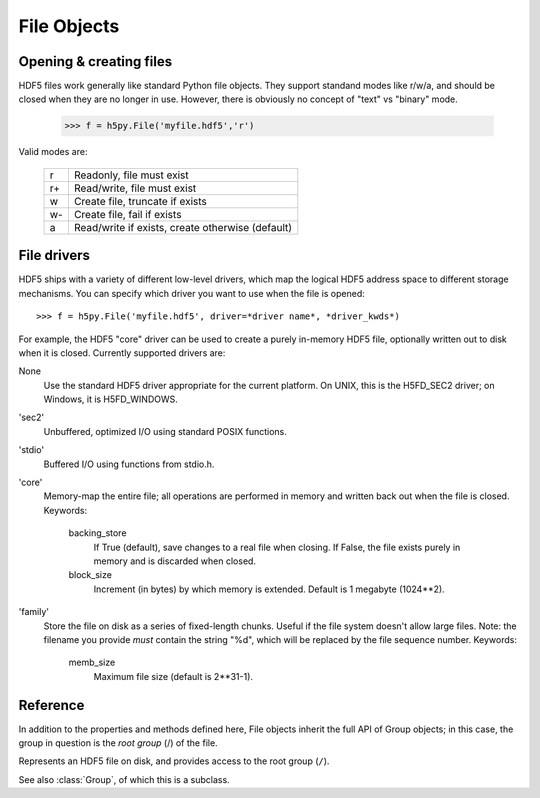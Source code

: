 .. _hlfile:

============
File Objects
============

Opening & creating files
------------------------

HDF5 files work generally like standard Python file objects.  They support
standand modes like r/w/a, and should be closed when they are no longer in
use.  However, there is obviously no concept of "text" vs "binary" mode.

    >>> f = h5py.File('myfile.hdf5','r')

Valid modes are:

    ===  ================================================
     r   Readonly, file must exist
     r+  Read/write, file must exist
     w   Create file, truncate if exists
     w-  Create file, fail if exists
     a   Read/write if exists, create otherwise (default)
    ===  ================================================

File drivers
------------

HDF5 ships with a variety of different low-level drivers, which map the logical
HDF5 address space to different storage mechanisms.  You can specify which
driver you want to use when the file is opened::

    >>> f = h5py.File('myfile.hdf5', driver=*driver name*, *driver_kwds*)

For example, the HDF5 "core" driver can be used to create a purely in-memory
HDF5 file, optionally written out to disk when it is closed.  Currently
supported drivers are:

None
    Use the standard HDF5 driver appropriate for the current platform.
    On UNIX, this is the H5FD_SEC2 driver; on Windows, it is
    H5FD_WINDOWS.

'sec2'
    Unbuffered, optimized I/O using standard POSIX functions.

'stdio' 
    Buffered I/O using functions from stdio.h.

'core'
    Memory-map the entire file; all operations are performed in
    memory and written back out when the file is closed.  Keywords:

        backing_store  
            If True (default), save changes to a real file
            when closing.  If False, the file exists purely
            in memory and is discarded when closed.

        block_size     
            Increment (in bytes) by which memory is extended.
            Default is 1 megabyte (1024**2).

'family'
    Store the file on disk as a series of fixed-length chunks.  Useful
    if the file system doesn't allow large files.  Note: the filename
    you provide *must* contain the string "%d", which will be replaced
    by the file sequence number.  Keywords:

        memb_size
            Maximum file size (default is 2**31-1).

Reference
---------

In addition to the properties and methods defined here, File objects inherit
the full API of Group objects; in this case, the group in question is the
*root group* (/) of the file.

.. class:: File

    Represents an HDF5 file on disk, and provides access to the root
    group (``/``).

    See also :class:`Group`, of which this is a subclass.

    .. attribute:: filename

        HDF5 filename

    .. attribute:: mode

        Mode (``r``, ``w``, etc) used to open file

    .. attribute:: driver

        Driver ('sec2', 'stdio', etc.) used to open file

    .. method:: __init__(name, mode='a', driver=None, **driver_kwds)
        
        Open or create an HDF5 file.

    .. method:: close()

        Close the file.  As with Python files, it's good practice to call
        this when you're done.

    .. method:: flush()

        Ask the HDF5 library to flush its buffers for this file.

